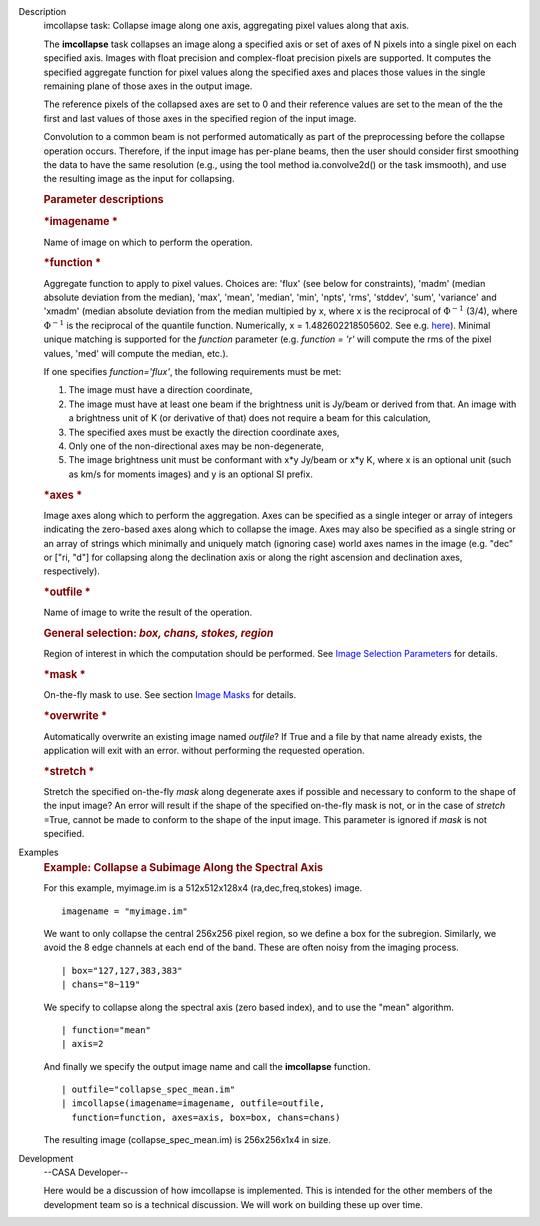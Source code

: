 

.. _Description:

Description
   imcollapse task: Collapse image along one axis, aggregating pixel
   values along that axis.
   
   The **imcollapse** task collapses an image along a specified axis
   or set of axes of N pixels into a single pixel on each specified
   axis. Images with float precision and complex-float precision
   pixels are supported. It computes the specified aggregate function
   for pixel values along the specified axes and places those values
   in the single remaining plane of those axes in the output image.
   
   The reference pixels of the collapsed axes are set to 0 and their
   reference values are set to the mean of the the first and last
   values of those axes in the specified region of the input image.
   
   Convolution to a common beam is not performed automatically as
   part of the preprocessing before the collapse operation occurs.
   Therefore, if the input image has per-plane beams, then the user
   should consider first smoothing the data to have the same
   resolution (e.g., using the tool method ia.convolve2d() or the
   task imsmooth), and use the resulting image as the input for
   collapsing.
   
   .. rubric:: Parameter descriptions
      
   
   .. rubric:: *imagename
      *
      
   
   Name of image on which to perform the operation.
   
   .. rubric:: *function
      *
      
   
   Aggregate function to apply to pixel values. Choices are: 'flux'
   (see below for constraints), 'madm' (median absolute deviation
   from the median), 'max', 'mean', 'median', 'min', 'npts', 'rms',
   'stddev', 'sum', 'variance' and 'xmadm' (median absolute deviation
   from the median multipied by x, where x is the reciprocal of
   :math:`\Phi^{-1}` (3/4), where :math:`\Phi^{-1}` is the
   reciprocal of the quantile function. Numerically, x =
   1.482602218505602. See e.g.
   `here <https://en.wikipedia.org/wiki/Median_absolute_deviation#Relation_to_standard_deviation>`__).
   Minimal unique matching is supported for the *function* parameter
   (e.g. *function = 'r'* will compute the rms of the pixel values,
   'med' will compute the median, etc.).
   
   If one specifies *function='flux'*, the following requirements
   must be met:
   
   #. The image must have a direction coordinate,
   #. The image must have at least one beam if the brightness unit is
      Jy/beam or derived from that. An image with a brightness unit
      of K (or derivative of that) does not require a beam for this
      calculation,
   #. The specified axes must be exactly the direction coordinate
      axes,
   #. Only one of the non-directional axes may be non-degenerate,
   #. The image brightness unit must be conformant with x*y Jy/beam
      or x*y K, where x is an optional unit (such as km/s for moments
      images) and y is an optional SI prefix.
   
   .. rubric:: *axes
      *
      
   
   Image axes along which to perform the aggregation. Axes can be
   specified as a single integer or array of integers indicating the
   zero-based axes along which to collapse the image. Axes may also
   be specified as a single string or an array of strings which
   minimally and uniquely match (ignoring case) world axes names in
   the image (e.g. "dec" or ["ri, "d"] for collapsing along the
   declination axis or along the right ascension and declination
   axes, respectively).
   
   .. rubric:: *outfile
      *
      
   
   Name of image to write the result of the operation.
   
   .. rubric:: General selection:  *box, chans, stokes, region*
      
   
   Region of interest in which the computation should be performed.
   See `Image Selection
   Parameters <https://casa.nrao.edu/casadocs-devel/stable/imaging/image-analysis/image-selection-parameters>`__
   for details.
   
   .. rubric:: *mask
      *
      
   
   On-the-fly mask to use. See section `Image
   Masks <https://casa.nrao.edu/casadocs-devel/stable/imaging/image-analysis/image-masks>`__
   for details.
   
   .. rubric:: *overwrite
      *
      
   
   Automatically overwrite an existing image named *outfile*? If True
   and a file by that name already exists, the application will exit
   with an error. without performing the requested operation.
   
   .. rubric:: *stretch
      *
      
   
   Stretch the specified on-the-fly *mask* along degenerate axes if
   possible and necessary to conform to the shape of the input image?
   An error will result if the shape of the specified on-the-fly mask
   is not, or in the case of *stretch* =True, cannot be made to
   conform to the shape of the input image. This parameter is ignored
   if *mask* is not specified.
   

.. _Examples:

Examples
   .. rubric:: Example: Collapse a Subimage Along the Spectral Axis
      
   
   For this example, myimage.im is a 512x512x128x4
   (ra,dec,freq,stokes) image.
   
   ::
   
      imagename = "myimage.im"
   
   We want to only collapse the central 256x256 pixel region, so we
   define a box for the subregion.  Similarly, we avoid the 8 edge
   channels at each end of the band. These are often noisy from the
   imaging process.
   
   ::
   
      | box="127,127,383,383"
      | chans="8~119"
   
   We specify to collapse along the spectral axis (zero based
   index),  and to use the "mean" algorithm.
   
   ::
   
      | function="mean"
      | axis=2
   
   And finally we specify the output image name and call the
   **imcollapse** function.
   
   ::
   
      | outfile="collapse_spec_mean.im"
      | imcollapse(imagename=imagename, outfile=outfile,
        function=function, axes=axis, box=box, chans=chans)
   
   The resulting image (collapse_spec_mean.im) is 256x256x1x4 in
   size.
   

.. _Development:

Development
   --CASA Developer--
   
   Here would be a discussion of how imcollapse is implemented.  This
   is intended for the other members of the development team so is a
   technical discussion.  We will work on building these up over
   time.
   